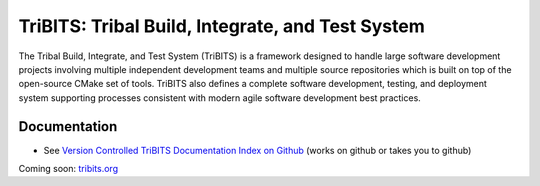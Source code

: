 =================================================
TriBITS: Tribal Build, Integrate, and Test System
=================================================

The Tribal Build, Integrate, and Test System (TriBITS) is a framework designed
to handle large software development projects involving multiple independent
development teams and multiple source repositories which is built on top of
the open-source CMake set of tools.  TriBITS also defines a complete software
development, testing, and deployment system supporting processes consistent
with modern agile software development best practices.

Documentation
=============

* See `Version Controlled TriBITS Documentation Index on Github
  <http://htmlpreview.github.io/?https://raw.githubusercontent.com/TriBITSPub/TriBITS/master/doc/index.html>`_
  (works on github or takes you to github)

Coming soon: `tribits.org <http://tribits.org>`_

.. ToDo: Provide a very short quickstart here to help people get going right
.. away!
